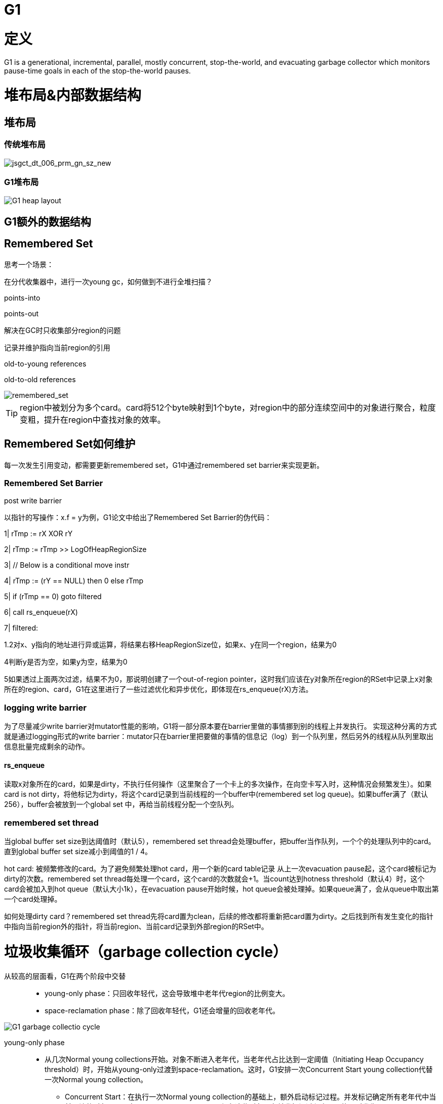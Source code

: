 = G1

= 定义

G1 is a generational, incremental, parallel, mostly concurrent, stop-the-world, and evacuating garbage collector which monitors pause-time goals in each of the stop-the-world pauses.

= 堆布局&内部数据结构

== 堆布局

=== 传统堆布局
image::jsgct_dt_006_prm_gn_sz_new.png[jsgct_dt_006_prm_gn_sz_new]

=== G1堆布局

image::G1_heap_layout.png[G1 heap layout]

== G1额外的数据结构

== Remembered Set

思考一个场景：

在分代收集器中，进行一次young gc，如何做到不进行全堆扫描？

points-into

points-out

解决在GC时只收集部分region的问题

记录并维护指向当前region的引用

old-to-young references

old-to-old references

image::remembered_set.png[remembered_set]

TIP: region中被划分为多个card。card将512个byte映射到1个byte，对region中的部分连续空间中的对象进行聚合，粒度变粗，提升在region中查找对象的效率。

== Remembered Set如何维护

每一次发生引用变动，都需要更新remembered set，G1中通过remembered set barrier来实现更新。

=== Remembered Set Barrier

post write barrier

以指针的写操作：x.f = y为例，G1论文中给出了Remembered Set Barrier的伪代码：

1| rTmp := rX XOR rY

2| rTmp := rTmp >> LogOfHeapRegionSize

3| // Below is a conditional move instr

4| rTmp := (rY == NULL) then 0 else rTmp

5| if (rTmp == 0) goto filtered

6| call rs_enqueue(rX)

7| filtered:

1.2对x、y指向的地址进行异或运算，将结果右移HeapRegionSize位，如果x、y在同一个region，结果为0

4判断y是否为空，如果y为空，结果为0

5如果透过上面两次过滤，结果不为0，那说明创建了一个out-of-region pointer，这时我们应该在y对象所在region的RSet中记录上x对象所在的region、card，G1在这里进行了一些过滤优化和异步优化，即体现在rs_enqueue(rX)方法。

=== logging write barrier
为了尽量减少write barrier对mutator性能的影响，G1将一部分原本要在barrier里做的事情挪到别的线程上并发执行。 实现这种分离的方式就是通过logging形式的write barrier：mutator只在barrier里把要做的事情的信息记（log）到一个队列里，然后另外的线程从队列里取出信息批量完成剩余的动作。

==== rs_enqueue

读取x对象所在的card，如果是dirty，不执行任何操作（这里聚合了一个卡上的多次操作，在向空卡写入时，这种情况会频繁发生）。如果card is not dirty，将他标记为dirty，将这个card记录到当前线程的一个buffer中(remembered set log queue)。如果buffer满了（默认256），buffer会被放到一个global set 中，再给当前线程分配一个空队列。

=== remembered set thread

当global buffer set size到达阈值时（默认5），remembered set thread会处理buffer，把buffer当作队列，一个个的处理队列中的card。直到global buffer set size减小到阈值的1 / 4。

hot card: 被频繁修改的card。为了避免频繁处理hot card，用一个新的card table记录 从上一次evacuation pause起，这个card被标记为dirty的次数。remembered set thread每处理一个card，这个card的次数就会+1。当count达到hotness threshold（默认4）时，这个card会被加入到hot queue（默认大小1k），在evacuation pause开始时候，hot queue会被处理掉。如果queue满了，会从queue中取出第一个card处理掉。

如何处理dirty card？remembered set thread先将card置为clean，后续的修改都将重新把card置为dirty。之后找到所有发生变化的指针中指向当前region外的指针，将当前region、当前card记录到外部region的RSet中。

= 垃圾收集循环（garbage collection cycle）

从较高的层面看，G1在两个阶段中交替::

- young-only phase：只回收年轻代，这会导致堆中老年代region的比例变大。

- space-reclamation phase：除了回收年轻代，G1还会增量的回收老年代。


image::G1_garbage_collectio_cycle.png[]


young-only phase::

* 从几次Normal young collections开始。对象不断进入老年代，当老年代占比达到一定阈值（Initiating Heap Occupancy threshold）时，开始从young-only过渡到space-reclamation。这时，G1安排一次Concurrent Start young collection代替一次Normal young collection。

** Concurrent Start：在执行一次Normal young collection的基础上，额外启动标记过程。并发标记确定所有老年代中当前可达的对象，用于在space-reclamation phase保留这些对象。在并发标记过程中，可能同时发生Normal young collection。标记过程中有两次stw停顿：remark、cleanup。

*** remark：这次停顿中完成标记过程，执行全局引用处理和类卸载。回收空region、清理内部数据结构。在remark和cleanup之间，G1统计每个region的活对象数


*** cleanup：依据region的回收价值，对region进行排序。这次停顿根据决定是否将要进入space-reclamation phase，如果可以回收的region占比小于XX:G1HeapWastePercent，就不会进入space-reclamation phase。

TIP: G1中何时算作marking完成？1、并发标记遍历了所有的SATB中的对象。2、所有logging buffer都被处理完（包括线程本地的buffer和全局的buffer）。在与用户线程并发的情况下，用户线程会不断的向buffer中添加数据，因此达到条件2比较难，所以这里有一次STW。停止用户线程，清空buffer就很容易了，这次停顿就是remark。清空buffer的过程是并行的，防止某些buffer处理慢导致停顿时间长。

space-reclamation phase::

* 这个阶段由多个Mixed collection组成，Mixed collection同时疏散（evacuate）年轻代和老年代有对象存活的region。当G1认为疏散更多老年代region不能产生足够多的空闲空间时，space-reclamation phase结束。

space-reclamation phase结束后，收集循环将重新由一次young-only phase开始。
